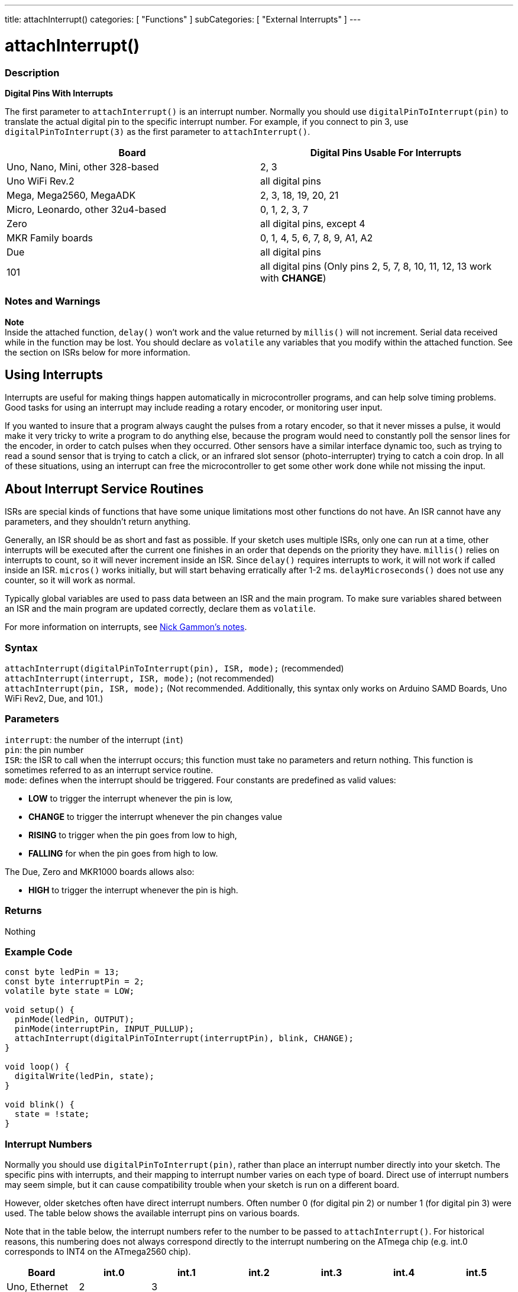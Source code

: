 ---
title: attachInterrupt()
categories: [ "Functions" ]
subCategories: [ "External Interrupts" ]
---

= attachInterrupt()


// OVERVIEW SECTION STARTS
[#overview]
--

[float]
=== Description
*Digital Pins With Interrupts*

The first parameter to `attachInterrupt()` is an interrupt number. Normally you should use `digitalPinToInterrupt(pin)` to translate the actual digital pin to the specific interrupt number. For example, if you connect to pin 3, use `digitalPinToInterrupt(3)` as the first parameter to `attachInterrupt()`.

[options="header"]
|===================================================
|Board                             |Digital Pins Usable For Interrupts
|Uno, Nano, Mini, other 328-based  |2, 3
|Uno WiFi Rev.2                    |all digital pins                   
|Mega, Mega2560, MegaADK           |2, 3, 18, 19, 20, 21
|Micro, Leonardo, other 32u4-based |0, 1, 2, 3, 7
|Zero                              |all digital pins, except 4
|MKR Family boards                 |0, 1, 4, 5, 6, 7, 8, 9, A1, A2
|Due                               |all digital pins
|101                               |all digital pins (Only pins 2, 5, 7, 8, 10, 11, 12, 13 work with *CHANGE*)
|===================================================

[%hardbreaks]

[float]
=== Notes and Warnings

*Note* +
Inside the attached function, `delay()` won't work and the value returned by `millis()` will not increment. Serial data received while in the function may be lost. You should declare as `volatile` any variables that you modify within the attached function. See the section on ISRs below for more information.
[%hardbreaks]

[float]
== Using Interrupts
Interrupts are useful for making things happen automatically in microcontroller programs, and can help solve timing problems. Good tasks for using an interrupt may include reading a rotary encoder, or monitoring user input.

If you wanted to insure that a program always caught the pulses from a rotary encoder, so that it never misses a pulse, it would make it very tricky to write a program to do anything else, because the program would need to constantly poll the sensor lines for the encoder, in order to catch pulses when they occurred. Other sensors have a similar interface dynamic too, such as trying to read a sound sensor that is trying to catch a click, or an infrared slot sensor (photo-interrupter) trying to catch a coin drop. In all of these situations, using an interrupt can free the microcontroller to get some other work done while not missing the input.

[float]
== About Interrupt Service Routines
ISRs are special kinds of functions that have some unique limitations most other functions do not have. An ISR cannot have any parameters, and they shouldn't return anything.

Generally, an ISR should be as short and fast as possible. If your sketch uses multiple ISRs, only one can run at a time, other interrupts will be executed after the current one finishes in an order that depends on the priority they have. `millis()` relies on interrupts to count, so it will never increment inside an ISR. Since `delay()` requires interrupts to work, it will not work if called inside an ISR. `micros()` works initially, but will start behaving erratically after 1-2 ms. `delayMicroseconds()` does not use any counter, so it will work as normal.

Typically global variables are used to pass data between an ISR and the main program. To make sure variables shared between an ISR and the main program are updated correctly, declare them as `volatile`.

For more information on interrupts, see http://gammon.com.au/interrupts[Nick Gammon's notes].

[float]
=== Syntax
`attachInterrupt(digitalPinToInterrupt(pin), ISR, mode);` (recommended) +
`attachInterrupt(interrupt, ISR, mode);` (not recommended) +
`attachInterrupt(pin, ISR, mode);` (Not recommended. Additionally, this syntax only works on Arduino SAMD Boards, Uno WiFi Rev2, Due, and 101.)


[float]
=== Parameters
`interrupt`: the number of the interrupt (`int`) +
`pin`: the pin number +
`ISR`: the ISR to call when the interrupt occurs; this function must take no parameters and return nothing. This function is sometimes referred to as an interrupt service routine. +
`mode`: defines when the interrupt should be triggered. Four constants are predefined as valid values: +

* *LOW* to trigger the interrupt whenever the pin is low, +
* *CHANGE* to trigger the interrupt whenever the pin changes value +
* *RISING* to trigger when the pin goes from low to high, +
* *FALLING* for when the pin goes from high to low. +

The Due, Zero and MKR1000 boards allows also: +

* *HIGH* to trigger the interrupt whenever the pin is high.

[float]
=== Returns
Nothing

--
// OVERVIEW SECTION ENDS

// HOW TO USE SECTION STARTS
[#howtouse]
--

[float]
=== Example Code
// Describe what the example code is all about and add relevant code   ►►►►► THIS SECTION IS MANDATORY ◄◄◄◄◄


[source,arduino]
----
const byte ledPin = 13;
const byte interruptPin = 2;
volatile byte state = LOW;

void setup() {
  pinMode(ledPin, OUTPUT);
  pinMode(interruptPin, INPUT_PULLUP);
  attachInterrupt(digitalPinToInterrupt(interruptPin), blink, CHANGE);
}

void loop() {
  digitalWrite(ledPin, state);
}

void blink() {
  state = !state;
}
----

[float]
=== Interrupt Numbers
Normally you should use `digitalPinToInterrupt(pin)`, rather than place an interrupt number directly into your sketch. The specific pins with interrupts, and their mapping to interrupt number varies on each type of board. Direct use of interrupt numbers may seem simple, but it can cause compatibility trouble when your sketch is run on a different board.

However, older sketches often have direct interrupt numbers. Often number 0 (for digital pin 2) or number 1 (for digital pin 3) were used. The table below shows the available interrupt pins on various boards.

Note that in the table below, the interrupt numbers refer to the number to be passed to `attachInterrupt()`. For historical reasons, this numbering does not always correspond directly to the interrupt numbering on the ATmega chip (e.g. int.0 corresponds to INT4 on the ATmega2560 chip).

[options="header"]
|===================================================
|Board                            | int.0 | int.1 | int.2 | int.3 | int.4 | int.5
|Uno, Ethernet                    | 2 | 3 | | | |
|Mega2560                         | 2 | 3 | 21 | 20 | 19 | 18
|32u4 based (e.g Leonardo, Micro) | 3 | 2 | 0 | 1 | 7 |
|===================================================
For Uno WiFiRev.2, Due, Zero, MKR Family and 101 boards the *interrupt number = pin number*.


--
// HOW TO USE SECTION ENDS


// SEE ALSO SECTION
[#see_also]
--

[float]
=== See also

--
// SEE ALSO SECTION ENDS
